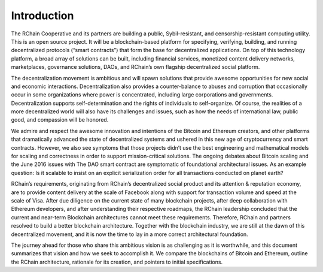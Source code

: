 .. _introduction-is-rchain:

################################################################################
Introduction
################################################################################

The RChain Cooperative and its partners are building a public, Sybil-resistant, and censorship-resistant computing utility. This is an open source project. It will be a blockchain-based platform for specifying, verifying, building, and running decentralized protocols (“smart contracts”) that form the base for decentralized applications. On top of this technology platform, a broad array of solutions can be built, including financial services, monetized content delivery networks, marketplaces, governance solutions, DAOs, and RChain’s own flagship decentralized social platform.

The decentralization movement is ambitious and will spawn solutions that provide awesome opportunities for new social and economic interactions. Decentralization also provides a counter-balance to abuses and corruption that occasionally occur in some organizations where power is concentrated, including large corporations and governments. Decentralization supports self-determination and the rights of individuals to self-organize. Of course, the realities of a more decentralized world will also have its challenges and issues, such as how the needs of international law, public good, and compassion will be honored.

We admire and respect the awesome innovation and intentions of the Bitcoin and Ethereum creators, and other platforms that dramatically advanced the state of decentralized systems and ushered in this new age of cryptocurrency and smart contracts. However, we also see symptoms that those projects didn’t use the best engineering and mathematical models for scaling and correctness in order to support mission-critical solutions. The ongoing debates about Bitcoin scaling and the June 2016 issues with The DAO smart contract are symptomatic of foundational architectural issues. As an example question: Is it scalable to insist on an explicit serialization order for all transactions conducted on planet earth?

RChain’s requirements, originating from RChain’s decentralized social product and its attention & reputation economy, are to provide content delivery at the scale of Facebook along with support for transaction volume and speed at the scale of Visa. After due diligence on the current state of many blockchain projects, after deep collaboration with Ethereum developers, and after understanding their respective roadmaps, the RChain leadership concluded that the current and near-term Blockchain architectures cannot meet these requirements. Therefore, RChain and partners resolved to build a better blockchain architecture. Together with the blockchain industry, we are still at the dawn of this decentralized movement, and it is now the time to lay in a more correct architectural foundation.

The journey ahead for those who share this ambitious vision is as challenging as it is worthwhile, and this document summarizes that vision and how we seek to accomplish it. We compare the blockchains of Bitcoin and Ethereum, outline the RChain architecture, rationale for its creation, and pointers to initial specifications.
